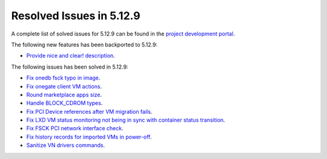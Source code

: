 .. _resolved_issues_5129:

Resolved Issues in 5.12.9
--------------------------------------------------------------------------------

A complete list of solved issues for 5.12.9 can be found in the `project development portal <https://github.com/OpenNebula/one/milestone/46?closed=1>`__.

The following new features has been backported to 5.12.9:

- `Provide nice and clear! description <https://github.com/OpenNebula/one/issues/XXX>`__.

The following issues has been solved in 5.12.9:

- `Fix onedb fsck typo in image <https://github.com/OpenNebula/one/issues/5262>`__.
- `Fix onegate client VM actions <https://github.com/OpenNebula/one/issues/5258>`__.
- `Round marketplace apps size <https://github.com/OpenNebula/one/issues/5236>`__.
- `Handle BLOCK_CDROM types <https://github.com/OpenNebula/one/issues/5255>`__.
- `Fix PCI Device references after VM migration fails <https://github.com/OpenNebula/one/issues/5261>`__.
- `Fix LXD VM status monitoring not being in sync with container status transition <https://github.com/OpenNebula/one/issues/5103>`__.
- `Fix FSCK PCI network interface check <https://github.com/OpenNebula/one/issues/5269>`__.
- `Fix history records for imported VMs in power-off <https://github.com/OpenNebula/one/issues/5302>`__.
- `Sanitize VN drivers commands <https://github.com/OpenNebula/one/issues/5316>`__.
